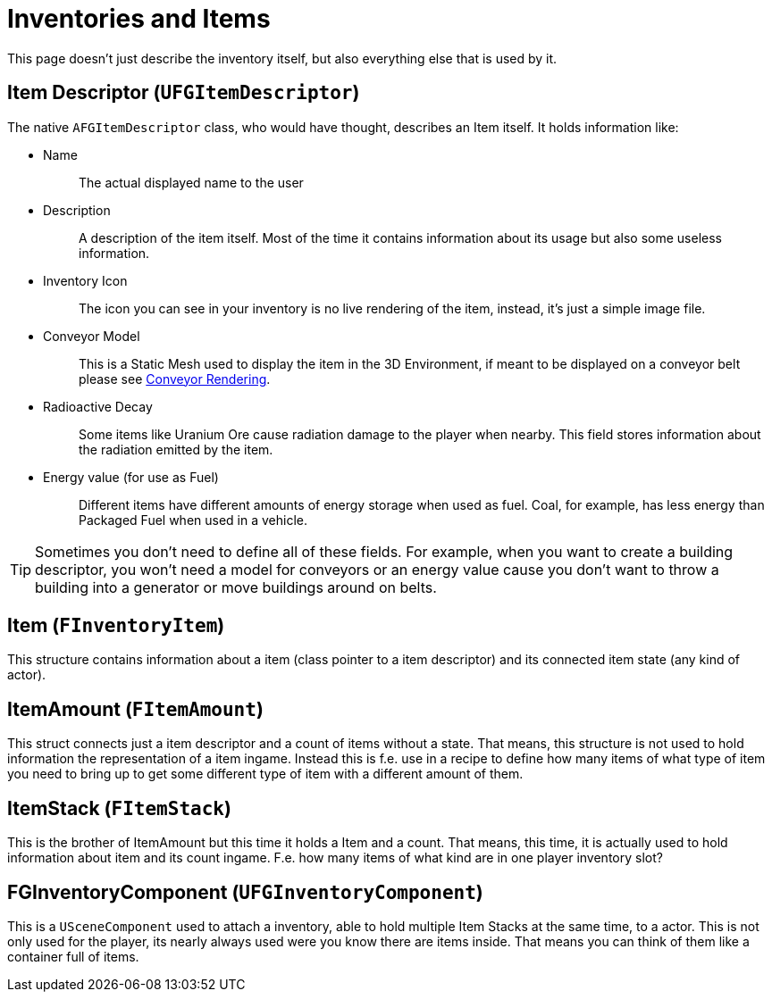 = Inventories and Items

This page doesn't just describe the inventory itself,
but also everything else that is used by it.

== Item Descriptor [.title-ref]#(`UFGItemDescriptor`)#

The native `AFGItemDescriptor` class, who would have thought, describes
an Item itself. It holds information like:

* {blank}
Name::
  The actual displayed name to the user
* {blank}
+
Description::
  A description of the item itself. Most of the time it contains
  information about its usage but also some useless information.
* {blank}
+
Inventory Icon::
  The icon you can see in your inventory is no live rendering of the
  item, instead, it's just a simple image file.
* {blank}
+
Conveyor Model::
  This is a Static Mesh used to display the item in the 3D Environment, if meant to be displayed on a conveyor belt please see xref::/Development/Satisfactory/ConveyorRendering.adoc[Conveyor Rendering].
* {blank}
+
Radioactive Decay::
  Some items like Uranium Ore cause radiation damage to the player when nearby. This field stores information about the radiation emitted by the item.
* {blank}
+
Energy value (for use as Fuel)::
  Different items have different amounts of energy storage when used as
  fuel. Coal, for example, has less energy than Packaged Fuel when used in a vehicle.

[TIP]
====
Sometimes you don't need to define all of these fields. For example, when you want to
create a building descriptor, you won't need a model for conveyors or an
energy value cause you don't want to throw a building into a generator or move buildings around on belts.
====

== Item [.title-ref]#(`FInventoryItem`)#

This structure contains information about a item (class pointer to a item descriptor) and its connected item state (any kind of actor).

== ItemAmount [.title-ref]#(`FItemAmount`)#

This struct connects just a item descriptor and a count of items without a state.
That means, this structure is not used to hold information the representation of a item ingame.
Instead this is f.e. use in a recipe to define how many items of what type of item you need to bring up to get some different type of item with a different amount of them.

== ItemStack [.title-ref]#(`FItemStack`)#

This is the brother of ItemAmount but this time it holds a Item and a count.
That means, this time, it is actually used to hold information about item and its count ingame.
F.e. how many items of what kind are in one player inventory slot?

== FGInventoryComponent [.title-ref]#(`UFGInventoryComponent`)#

This is a `USceneComponent` used to attach a inventory, able to hold multiple Item Stacks at the same time, to a actor. This is not only used for the player, its nearly always used were you know there are items inside.
That means you can think of them like a container full of items.